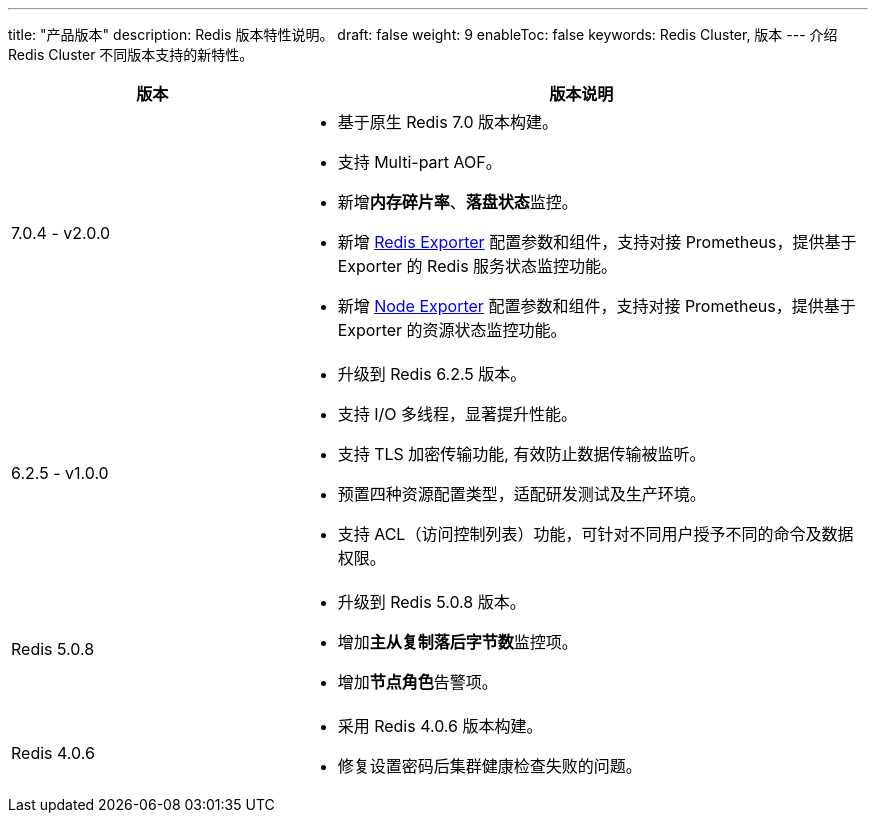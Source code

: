 ---
title: "产品版本"
description: Redis 版本特性说明。
draft: false
weight: 9
enableToc: false
keywords: Redis Cluster, 版本
---
介绍 Redis Cluster 不同版本支持的新特性。

[cols="1,2"]
|===
| 版本 | 版本说明

| 7.0.4 - v2.0.0 
a| 

* 基于原生 Redis 7.0 版本构建。
* 支持 Multi-part AOF。
* 新增**内存碎片率**、**落盘状态**监控。
* 新增 link:../../manual/monitor_warn/redis_exporter_service[Redis Exporter] 配置参数和组件，支持对接 Prometheus，提供基于 Exporter 的 Redis 服务状态监控功能。
* 新增 link:../../manual/monitor_warn/node_exporter_service[Node Exporter] 配置参数和组件，支持对接 Prometheus，提供基于 Exporter 的资源状态监控功能。

| 6.2.5 - v1.0.0
a| * 升级到 Redis 6.2.5 版本。

* 支持 I/O 多线程，显著提升性能。
* 支持 TLS 加密传输功能, 有效防止数据传输被监听。
* 预置四种资源配置类型，适配研发测试及生产环境。
* 支持 ACL（访问控制列表）功能，可针对不同用户授予不同的命令及数据权限。

| Redis 5.0.8
a| * 升级到 Redis 5.0.8 版本。
* 增加**主从复制落后字节数**监控项。
* 增加**节点角色**告警项。

| Redis 4.0.6
a| * 采用 Redis 4.0.6 版本构建。
* 修复设置密码后集群健康检查失败的问题。
|===
